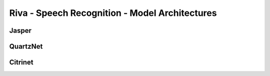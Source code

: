 Riva - Speech Recognition - Model Architectures
===============================================

Jasper
------

QuartzNet
---------

Citrinet
--------

